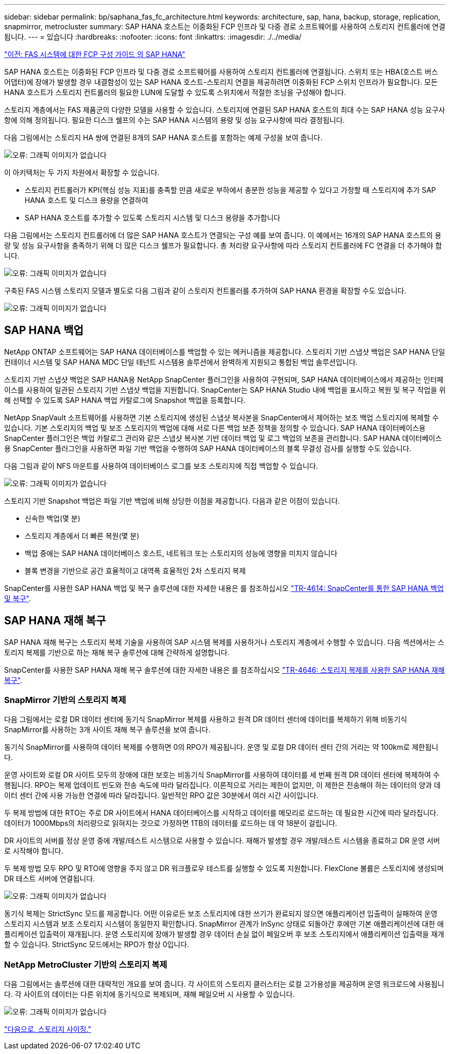 ---
sidebar: sidebar 
permalink: bp/saphana_fas_fc_architecture.html 
keywords: architecture, sap, hana, backup, storage, replication, snapmirror, metrocluster 
summary: SAP HANA 호스트는 이중화된 FCP 인프라 및 다중 경로 소프트웨어를 사용하여 스토리지 컨트롤러에 연결됩니다. 
---
= 있습니다
:hardbreaks:
:nofooter: 
:icons: font
:linkattrs: 
:imagesdir: ./../media/


link:saphana_fas_fc_introduction.html["이전: FAS 시스템에 대한 FCP 구성 가이드 의 SAP HANA"]

SAP HANA 호스트는 이중화된 FCP 인프라 및 다중 경로 소프트웨어를 사용하여 스토리지 컨트롤러에 연결됩니다. 스위치 또는 HBA(호스트 버스 어댑터)에 장애가 발생할 경우 내결함성이 있는 SAP HANA 호스트-스토리지 연결을 제공하려면 이중화된 FCP 스위치 인프라가 필요합니다. 모든 HANA 호스트가 스토리지 컨트롤러의 필요한 LUN에 도달할 수 있도록 스위치에서 적절한 조닝을 구성해야 합니다.

스토리지 계층에서는 FAS 제품군의 다양한 모델을 사용할 수 있습니다. 스토리지에 연결된 SAP HANA 호스트의 최대 수는 SAP HANA 성능 요구사항에 의해 정의됩니다. 필요한 디스크 쉘프의 수는 SAP HANA 시스템의 용량 및 성능 요구사항에 따라 결정됩니다.

다음 그림에서는 스토리지 HA 쌍에 연결된 8개의 SAP HANA 호스트를 포함하는 예제 구성을 보여 줍니다.

image:saphana_fas_fc_image2.png["오류: 그래픽 이미지가 없습니다"]

이 아키텍처는 두 가지 차원에서 확장할 수 있습니다.

* 스토리지 컨트롤러가 KPI(핵심 성능 지표)를 충족할 만큼 새로운 부하에서 충분한 성능을 제공할 수 있다고 가정할 때 스토리지에 추가 SAP HANA 호스트 및 디스크 용량을 연결하여
* SAP HANA 호스트를 추가할 수 있도록 스토리지 시스템 및 디스크 용량을 추가합니다


다음 그림에서는 스토리지 컨트롤러에 더 많은 SAP HANA 호스트가 연결되는 구성 예를 보여 줍니다. 이 예에서는 16개의 SAP HANA 호스트의 용량 및 성능 요구사항을 충족하기 위해 더 많은 디스크 쉘프가 필요합니다. 총 처리량 요구사항에 따라 스토리지 컨트롤러에 FC 연결을 더 추가해야 합니다.

image:saphana_fas_fc_image3.png["오류: 그래픽 이미지가 없습니다"]

구축된 FAS 시스템 스토리지 모델과 별도로 다음 그림과 같이 스토리지 컨트롤러를 추가하여 SAP HANA 환경을 확장할 수도 있습니다.

image:saphana_fas_fc_image4.png["오류: 그래픽 이미지가 없습니다"]



== SAP HANA 백업

NetApp ONTAP 소프트웨어는 SAP HANA 데이터베이스를 백업할 수 있는 메커니즘을 제공합니다. 스토리지 기반 스냅샷 백업은 SAP HANA 단일 컨테이너 시스템 및 SAP HANA MDC 단일 테넌트 시스템용 솔루션에서 완벽하게 지원되고 통합된 백업 솔루션입니다.

스토리지 기반 스냅샷 백업은 SAP HANA용 NetApp SnapCenter 플러그인을 사용하여 구현되며, SAP HANA 데이터베이스에서 제공하는 인터페이스를 사용하여 일관된 스토리지 기반 스냅샷 백업을 지원합니다. SnapCenter는 SAP HANA Studio 내에 백업을 표시하고 복원 및 복구 작업을 위해 선택할 수 있도록 SAP HANA 백업 카탈로그에 Snapshot 백업을 등록합니다.

NetApp SnapVault 소프트웨어를 사용하면 기본 스토리지에 생성된 스냅샷 복사본을 SnapCenter에서 제어하는 보조 백업 스토리지에 복제할 수 있습니다. 기본 스토리지의 백업 및 보조 스토리지의 백업에 대해 서로 다른 백업 보존 정책을 정의할 수 있습니다. SAP HANA 데이터베이스용 SnapCenter 플러그인은 백업 카탈로그 관리와 같은 스냅샷 복사본 기반 데이터 백업 및 로그 백업의 보존을 관리합니다. SAP HANA 데이터베이스용 SnapCenter 플러그인을 사용하면 파일 기반 백업을 수행하여 SAP HANA 데이터베이스의 블록 무결성 검사를 실행할 수도 있습니다.

다음 그림과 같이 NFS 마운트를 사용하여 데이터베이스 로그를 보조 스토리지에 직접 백업할 수 있습니다.

image:saphana_fas_fc_image5.jpg["오류: 그래픽 이미지가 없습니다"]

스토리지 기반 Snapshot 백업은 파일 기반 백업에 비해 상당한 이점을 제공합니다. 다음과 같은 이점이 있습니다.

* 신속한 백업(몇 분)
* 스토리지 계층에서 더 빠른 복원(몇 분)
* 백업 중에는 SAP HANA 데이터베이스 호스트, 네트워크 또는 스토리지의 성능에 영향을 미치지 않습니다
* 블록 변경을 기반으로 공간 효율적이고 대역폭 효율적인 2차 스토리지 복제


SnapCenter를 사용한 SAP HANA 백업 및 복구 솔루션에 대한 자세한 내용은 를 참조하십시오 https://www.netapp.com/us/media/tr-4614.pdf["TR-4614: SnapCenter를 통한 SAP HANA 백업 및 복구"^].



== SAP HANA 재해 복구

SAP HANA 재해 복구는 스토리지 복제 기술을 사용하여 SAP 시스템 복제를 사용하거나 스토리지 계층에서 수행할 수 있습니다. 다음 섹션에서는 스토리지 복제를 기반으로 하는 재해 복구 솔루션에 대해 간략하게 설명합니다.

SnapCenter를 사용한 SAP HANA 재해 복구 솔루션에 대한 자세한 내용은 를 참조하십시오 https://www.netapp.com/pdf.html?item=/media/19384-tr-4616.pdf["TR-4646: 스토리지 복제를 사용한 SAP HANA 재해 복구"^].



=== SnapMirror 기반의 스토리지 복제

다음 그림에서는 로컬 DR 데이터 센터에 동기식 SnapMirror 복제를 사용하고 원격 DR 데이터 센터에 데이터를 복제하기 위해 비동기식 SnapMirror를 사용하는 3개 사이트 재해 복구 솔루션을 보여 줍니다.

동기식 SnapMirror를 사용하여 데이터 복제를 수행하면 0의 RPO가 제공됩니다. 운영 및 로컬 DR 데이터 센터 간의 거리는 약 100km로 제한됩니다.

운영 사이트와 로컬 DR 사이트 모두의 장애에 대한 보호는 비동기식 SnapMirror를 사용하여 데이터를 세 번째 원격 DR 데이터 센터에 복제하여 수행됩니다. RPO는 복제 업데이트 빈도와 전송 속도에 따라 달라집니다. 이론적으로 거리는 제한이 없지만, 이 제한은 전송해야 하는 데이터의 양과 데이터 센터 간에 사용 가능한 연결에 따라 달라집니다. 일반적인 RPO 값은 30분에서 여러 시간 사이입니다.

두 복제 방법에 대한 RTO는 주로 DR 사이트에서 HANA 데이터베이스를 시작하고 데이터를 메모리로 로드하는 데 필요한 시간에 따라 달라집니다. 데이터가 1000Mbps의 처리량으로 읽혀지는 것으로 가정하면 1TB의 데이터를 로드하는 데 약 18분이 걸립니다.

DR 사이트의 서버를 정상 운영 중에 개발/테스트 시스템으로 사용할 수 있습니다. 재해가 발생할 경우 개발/테스트 시스템을 종료하고 DR 운영 서버로 시작해야 합니다.

두 복제 방법 모두 RPO 및 RTO에 영향을 주지 않고 DR 워크플로우 테스트를 실행할 수 있도록 지원합니다. FlexClone 볼륨은 스토리지에 생성되며 DR 테스트 서버에 연결됩니다.

image:saphana_fas_fc_image6.png["오류: 그래픽 이미지가 없습니다"]

동기식 복제는 StrictSync 모드를 제공합니다. 어떤 이유로든 보조 스토리지에 대한 쓰기가 완료되지 않으면 애플리케이션 입출력이 실패하여 운영 스토리지 시스템과 보조 스토리지 시스템이 동일한지 확인합니다. SnapMirror 관계가 InSync 상태로 되돌아간 후에만 기본 애플리케이션에 대한 애플리케이션 입출력이 재개됩니다. 운영 스토리지에 장애가 발생할 경우 데이터 손실 없이 페일오버 후 보조 스토리지에서 애플리케이션 입출력을 재개할 수 있습니다. StrictSync 모드에서는 RPO가 항상 0입니다.



=== NetApp MetroCluster 기반의 스토리지 복제

다음 그림에서는 솔루션에 대한 대략적인 개요를 보여 줍니다. 각 사이트의 스토리지 클러스터는 로컬 고가용성을 제공하며 운영 워크로드에 사용됩니다. 각 사이트의 데이터는 다른 위치에 동기식으로 복제되며, 재해 페일오버 시 사용할 수 있습니다.

image:saphana_fas_fc_image7.png["오류: 그래픽 이미지가 없습니다"]

link:saphana_fas_fc_storage_sizing.html["다음으로, 스토리지 사이징."]
